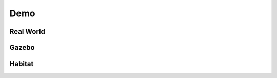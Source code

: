 Demo
====


Real World
------------------

.. raw:: html

    <iframe width="615" height="352" src="https://www.youtube.com/embed/qYd_oCzT4yE" 
        title="Navigator: Robo-Guide for Your Room! - Real World Demo" frameborder="0" 
        allow="accelerometer; autoplay; clipboard-write; encrypted-media; gyroscope; picture-in-picture; web-share" 
        referrerpolicy="strict-origin-when-cross-origin" allowfullscreen></iframe>

Gazebo
-------

.. raw:: html

    <iframe width="615" height="352" src="https://www.youtube.com/embed/1j9gkKwj_IY"
        title="Demo for Pervasive AI Developer Contest with AMD" frameborder="0"
        allow="accelerometer; autoplay; clipboard-write; encrypted-media; gyroscope; picture-in-picture; web-share"
        referrerpolicy="strict-origin-when-cross-origin" allowfullscreen></iframe>

Habitat
--------    

.. raw:: html

    <iframe width="615" height="352" src="https://www.youtube.com/embed/B8NMs3foDbE" 
        title="Navigator: Robo-Guide for Your Room! - Habitat Demo" frameborder="0" 
        allow="accelerometer; autoplay; clipboard-write; encrypted-media; gyroscope; picture-in-picture; web-share" 
        referrerpolicy="strict-origin-when-cross-origin" allowfullscreen></iframe>

